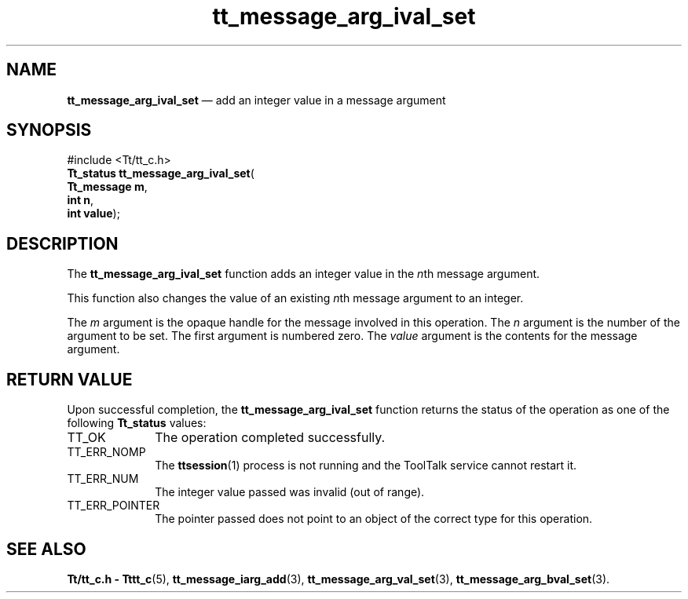 '\" t
...\" arg_iv_s.sgm /main/5 1996/08/30 13:33:20 rws $
...\" arg_iv_s.sgm /main/5 1996/08/30 13:33:20 rws $-->
.de P!
.fl
\!!1 setgray
.fl
\\&.\"
.fl
\!!0 setgray
.fl			\" force out current output buffer
\!!save /psv exch def currentpoint translate 0 0 moveto
\!!/showpage{}def
.fl			\" prolog
.sy sed -e 's/^/!/' \\$1\" bring in postscript file
\!!psv restore
.
.de pF
.ie     \\*(f1 .ds f1 \\n(.f
.el .ie \\*(f2 .ds f2 \\n(.f
.el .ie \\*(f3 .ds f3 \\n(.f
.el .ie \\*(f4 .ds f4 \\n(.f
.el .tm ? font overflow
.ft \\$1
..
.de fP
.ie     !\\*(f4 \{\
.	ft \\*(f4
.	ds f4\"
'	br \}
.el .ie !\\*(f3 \{\
.	ft \\*(f3
.	ds f3\"
'	br \}
.el .ie !\\*(f2 \{\
.	ft \\*(f2
.	ds f2\"
'	br \}
.el .ie !\\*(f1 \{\
.	ft \\*(f1
.	ds f1\"
'	br \}
.el .tm ? font underflow
..
.ds f1\"
.ds f2\"
.ds f3\"
.ds f4\"
.ta 8n 16n 24n 32n 40n 48n 56n 64n 72n 
.TH "tt_message_arg_ival_set" "library call"
.SH "NAME"
\fBtt_message_arg_ival_set\fP \(em add an integer value in a message argument
.SH "SYNOPSIS"
.PP
.nf
#include <Tt/tt_c\&.h>
\fBTt_status \fBtt_message_arg_ival_set\fP\fR(
\fBTt_message \fBm\fR\fR,
\fBint \fBn\fR\fR,
\fBint \fBvalue\fR\fR);
.fi
.SH "DESCRIPTION"
.PP
The
\fBtt_message_arg_ival_set\fP function adds an integer value in the
\fIn\fPth message argument\&.
.PP
This function also changes the value of an existing
\fIn\fPth message argument to an integer\&.
.PP
The
\fIm\fP argument is the opaque handle for the message involved in this operation\&.
The
\fIn\fP argument is the number of the argument to be set\&.
The first argument is numbered zero\&.
The
\fIvalue\fP argument is the contents for the message argument\&.
.SH "RETURN VALUE"
.PP
Upon successful completion, the
\fBtt_message_arg_ival_set\fP function returns the status of the operation as one of the following
\fBTt_status\fR values:
.IP "TT_OK" 10
The operation completed successfully\&.
.IP "TT_ERR_NOMP" 10
The
\fBttsession\fP(1) process is not running and the ToolTalk service cannot restart it\&.
.IP "TT_ERR_NUM" 10
The integer value passed was invalid (out of range)\&.
.IP "TT_ERR_POINTER" 10
The pointer passed does not point to an object of
the correct type for this operation\&.
.SH "SEE ALSO"
.PP
\fBTt/tt_c\&.h - Tttt_c\fP(5), \fBtt_message_iarg_add\fP(3), \fBtt_message_arg_val_set\fP(3), \fBtt_message_arg_bval_set\fP(3)\&.
...\" created by instant / docbook-to-man, Sun 02 Sep 2012, 09:40
